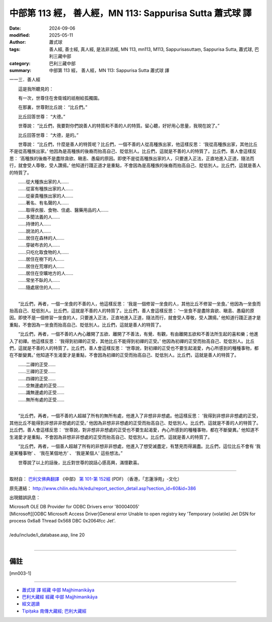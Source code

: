 中部第 113 經， 善人經，MN 113: Sappurisa Sutta 蕭式球 譯
============================================================

:date: 2024-09-06
:modified: 2025-05-11
:author: 蕭式球
:tags: 善人經, 善士經, 真人經, 是法非法經, MN 113, mn113, M113, Sappurisasuttaṃ, Sappurisa Sutta, 蕭式球, 巴利三藏中部
:category: 巴利三藏中部
:summary: 中部第 113 經， 善人經，MN 113: Sappurisa Sutta 蕭式球 譯



一一三．善人經

　　這是我所聽見的：

　　有一次，世尊住在舍衛城的祇樹給孤獨園。

　　在那裏，世尊對比丘說： “比丘們。”

　　比丘回答世尊： “大德。”

　　世尊說： “比丘們，我要對你們說善人的特質和不善的人的特質。留心聽，好好用心思量，我現在說了。”

　　比丘回答世尊： “大德，是的。”

　　世尊說： “比丘們，什麼是善人的特質呢？比丘們，一個不善的人從高種族出家，他這樣反思： ‘我從高種族出家，其他比丘不是從高種族出家。’ 他因為是高種族的後裔而抬高自己、貶低別人。比丘們，這就是不善的人的特質了。比丘們，善人會這樣反思： ‘高種族的後裔不是盡除貪欲、瞋恚、愚癡的原因。即使不是從高種族出家的人，只要進入正法，正直地進入正道，隨法而行，就會受人尊敬，受人讚揚。’ 他知道行踐正道才是重點，不會因為是高種族的後裔而抬高自己、貶低別人。比丘們，這就是善人的特質了。

| 　　……從大種族出家的人……
| 　　……從富有種族出家的人……
| 　　……從豪貴種族出家的人……
| 　　……著名、有名聲的人……
| 　　……取得衣服、食物、住處、醫藥用品的人……
| 　　……多聞法義的人……
| 　　……持律的人……
| 　　……說法的人……
| 　　……居住在森林的人……
| 　　……穿破布衣的人……
| 　　……只吃化取食物的人……
| 　　……居住在樹下的人……
| 　　……居住在荒塚的人……
| 　　……居住在空曠地方的人……
| 　　……常坐不臥的人……
| 　　……隨處居住的人……
| 

　　“比丘們，再者，一個一坐食的不善的人，他這樣反思： ‘我是一個修習一坐食的人，其他比丘不修習一坐食。’ 他因為一坐食而抬高自己、貶低別人。比丘們，這就是不善的人的特質了。比丘們，善人會這樣反思： ‘一坐食不是盡除貪欲、瞋恚、愚癡的原因。即使不是一個修習一坐食的人，只要進入正法，正直地進入正道，隨法而行，就會受人尊敬，受人讚揚。’ 他知道行踐正道才是重點，不會因為一坐食而抬高自己、貶低別人。比丘們，這就是善人的特質了。

　　“比丘們，再者，一個不善的人內心離開了五欲、離開了不善法，有覺、有觀，有由離開五欲和不善法所生起的喜和樂；他進入了初禪。他這樣反思： ‘我得到初禪的正受，其他比丘不能得到初禪的正受。’ 他因為初禪的正受而抬高自己、貶低別人。比丘們，這就是不善的人的特質了。比丘們，善人會這樣反思： ‘世尊說，對初禪的正受也不要生起渴愛，內心所感到的種種事物，都在不斷變異。’ 他知道不生渴愛才是重點，不會因為初禪的正受而抬高自己、貶低別人。比丘們，這就是善人的特質了。

| 　　……二禪的正受……
| 　　……三禪的正受……
| 　　……四禪的正受……
| 　　……空無邊處的正受……
| 　　……識無邊處的正受……
| 　　……無所有處的正受……
| 

　　“比丘們，再者，一個不善的人超越了所有的無所有處，他進入了非想非非想處。他這樣反思： ‘我得到非想非非想處的正受，其他比丘不能得到非想非非想處的正受。’ 他因為非想非非想處的正受而抬高自己、貶低別人。比丘們，這就是不善的人的特質了。比丘們，善人會這樣反思： ‘世尊說，對非想非非想處的正受也不要生起渴愛，內心所感到的種種事物，都在不斷變異。’ 他知道不生渴愛才是重點，不會因為非想非非想處的正受而抬高自己、貶低別人。比丘們，這就是善人的特質了。

　　“比丘們，再者，一個善人超越了所有的非想非非想處，他進入了想受滅盡定，有慧見而得漏盡。比丘們，這位比丘不會有 ‘我是某種事物’ 、 ‘我在某個地方’ 、 ‘我是某個人’ 這些想法。”

　　世尊說了以上的話後，比丘對世尊的說話心感高興，滿懷歡喜。

------

取材自： `巴利文佛典翻譯 <https://www.chilin.org/news/news-detail.php?id=202&type=2>`__ 《中部》 `第 101-第 152經 <https://www.chilin.org/upload/culture/doc/1666608331.pdf>`_ (PDF) （香港，「志蓮淨苑」-文化）

原先連結： http://www.chilin.edu.hk/edu/report_section_detail.asp?section_id=60&id=386

出現錯誤訊息：

| Microsoft OLE DB Provider for ODBC Drivers error '80004005'
| [Microsoft][ODBC Microsoft Access Driver]General error Unable to open registry key 'Temporary (volatile) Jet DSN for process 0x6a8 Thread 0x568 DBC 0x2064fcc Jet'.
| 
| /edu/include/i_database.asp, line 20
| 

------

備註
~~~~~~~~

.. [mn003-1] 

------

- `蕭式球 譯 經藏 中部 Majjhimanikāya <{filename}majjhima-nikaaya-tr-by-siu-sk%zh.rst>`__

- `巴利大藏經 經藏 中部 Majjhimanikāya <{filename}majjhima-nikaaya%zh.rst>`__

- `經文選讀 <{filename}/articles/canon-selected/canon-selected%zh.rst>`__ 

- `Tipiṭaka 南傳大藏經; 巴利大藏經 <{filename}/articles/tipitaka/tipitaka%zh.rst>`__


..
  2025-05-11; created on 2024-09-06
